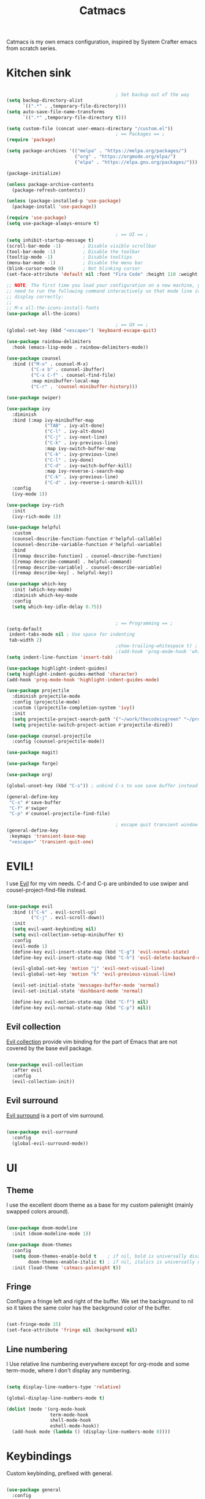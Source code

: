 #+title: Catmacs
#+PROPERTY: header-args:emacs-lisp :tangle ./emacs.d/init.el :mkdirp yes
#+EXPORT_FILE_NAME: README.md

Catmacs is my own emacs configuration, inspired by System Crafter emacs from scratch series.

* Kitchen sink

#+begin_src emacs-lisp

                                          ; Set backup out of the way
  (setq backup-directory-alist
        `((".*" . ,temporary-file-directory)))
  (setq auto-save-file-name-transforms
        `((".*" ,temporary-file-directory t)))

  (setq custom-file (concat user-emacs-directory "/custom.el"))
                                          ; == Packages == ;
  (require 'package)

  (setq package-archives '(("melpa" . "https://melpa.org/packages/")
                           ("org" . "https://orgmode.org/elpa/")
                           ("elpa" . "https://elpa.gnu.org/packages/")))

  (package-initialize)

  (unless package-archive-contents
    (package-refresh-contents))

  (unless (package-installed-p 'use-package)
    (package-install 'use-package))

  (require 'use-package)
  (setq use-package-always-ensure t)

                                          ; == UI == ;
  (setq inhibit-startup-message t)
  (scroll-bar-mode -1)        ; Disable visible scrollbar
  (tool-bar-mode -1)          ; Disable the toolbar
  (tooltip-mode -1)           ; Disable tooltips
  (menu-bar-mode -1)          ; Disable the menu bar
  (blink-cursor-mode 0)       ; Not blinking cursor
  (set-face-attribute 'default nil :font "Fira Code" :height 110 :weight 'semi-bold)

  ;; NOTE: The first time you load your configuration on a new machine, you'll
  ;; need to run the following command interactively so that mode line icons
  ;; display correctly:
  ;;
  ;; M-x all-the-icons-install-fonts
  (use-package all-the-icons)

                                          ; == UX == ;
  (global-set-key (kbd "<escape>") 'keyboard-escape-quit)

  (use-package rainbow-delimiters
    :hook (emacs-lisp-mode . rainbow-delimiters-mode))

  (use-package counsel
    :bind (("M-x" . counsel-M-x)
           ("C-x b" . counsel-ibuffer)
           ("C-x C-f" . counsel-find-file)
           :map minibuffer-local-map
           ("C-r" . 'counsel-minibuffer-history)))

  (use-package swiper)

  (use-package ivy
    :diminish
    :bind (:map ivy-minibuffer-map
                ("TAB" . ivy-alt-done)
                ("C-l" . ivy-alt-done)
                ("C-j" . ivy-next-line)
                ("C-k" . ivy-previous-line)
                :map ivy-switch-buffer-map
                ("C-k" . ivy-previous-line)
                ("C-l" . ivy-done)
                ("C-d" . ivy-switch-buffer-kill)
                :map ivy-reverse-i-search-map
                ("C-k" . ivy-previous-line)
                ("C-d" . ivy-reverse-i-search-kill))
    :config
    (ivy-mode 1))

  (use-package ivy-rich
    :init
    (ivy-rich-mode 1))

  (use-package helpful
    :custom
    (counsel-describe-function-function #'helpful-callable)
    (counsel-describe-variable-function #'helpful-variable)
    :bind
    ([remap describe-function] . counsel-describe-function)
    ([remap describe-command] . helpful-command)
    ([remap describe-variable] . counsel-describe-variable)
    ([remap describe-key] . helpful-key))

  (use-package which-key
    :init (which-key-mode)
    :diminish which-key-mode
    :config
    (setq which-key-idle-delay 0.75))


                                          ; == Programming == ;
  (setq-default
   indent-tabs-mode nil ; Use space for indenting
   tab-width 2)
                                          ;show-trailing-whitespace t) ; FIXME only show whitespace in prog mode
                                          ;(add-hook 'prog-mode-hook 'whitepace-mode)
  (setq indent-line-function 'insert-tab)

  (use-package highlight-indent-guides)
  (setq highlight-indent-guides-method 'character)
  (add-hook 'prog-mode-hook 'highlight-indent-guides-mode)

  (use-package projectile
    :diminish projectile-mode
    :config (projectile-mode)
    :custom ((projectile-completion-system 'ivy))
    :init
    (setq projectile-project-search-path '("~/work/thecodeisgreen" "~/prog"))
    (setq projectile-switch-project-action #'projectile-dired))

  (use-package counsel-projectile
    :config (counsel-projectile-mode))

  (use-package magit)

  (use-package forge)

  (use-package org)

  (global-unset-key (kbd "C-s")) ; unbind C-s to use save buffer instead

  (general-define-key
   "C-s" #'save-buffer
   "C-f" #'swiper
   "C-p" #'counsel-projectile-find-file)

                                          ; escape quit transient window
  (general-define-key
   :keymaps 'transient-base-map
   "<escape>" 'transient-quit-one)
#+end_src

* EVIL!
I use [[https://github.com/emacs-evil/evil][Evil]] for my vim needs. C-f and C-p are unbinded to use swiper and cousel-project-find-file instead.

#+begin_src emacs-lisp

  (use-package evil
    :bind (("C-k" . evil-scroll-up)
           ("C-j" . evil-scroll-down))
    :init
    (setq evil-want-keybinding nil)
    (setq evil-collection-setup-minibuffer t)
    :config
    (evil-mode 1)
    (define-key evil-insert-state-map (kbd "C-g") 'evil-normal-state)
    (define-key evil-insert-state-map (kbd "C-h") 'evil-delete-backward-char-and-join)

    (evil-global-set-key 'motion "j" 'evil-next-visual-line)
    (evil-global-set-key 'motion "k" 'evil-previous-visual-line)

    (evil-set-initial-state 'messages-buffer-mode 'normal)
    (evil-set-initial-state 'dashboard-mode 'normal)

    (define-key evil-motion-state-map (kbd "C-f") nil)
    (define-key evil-normal-state-map (kbd "C-p") nil))

#+end_src

** Evil collection
[[https://github.com/emacs-evil/evil-collection][Evil collection]] provide vim binding for the part of Emacs that are not covered by the base evil package.

#+begin_src emacs-lisp

  (use-package evil-collection
    :after evil
    :config
    (evil-collection-init))

#+end_src

** Evil surround
[[https://github.com/emacs-evil/evil-surround][Evil surround]] is a port of vim surround.

#+begin_src emacs-lisp

  (use-package evil-surround
    :config
    (global-evil-surround-mode))

#+end_src

* UI
** Theme
I use the excellent doom theme as a base for my custom palenight (mainly swapped colors around).

#+begin_src emacs-lisp

  (use-package doom-modeline
    :init (doom-modeline-mode 1))

  (use-package doom-themes
    :config
    (setq doom-themes-enable-bold t    ; if nil, bold is universally disabled
          doom-themes-enable-italic t) ; if nil, italics is universally disabled
    :init (load-theme 'catmacs-palenight t))

#+end_src

** Fringe
Configure a fringe left and right of the buffer. We set the background to nil so it takes the same color has the background color of the buffer.

#+begin_src emacs-lisp

  (set-fringe-mode 15)
  (set-face-attribute 'fringe nil :background nil)

#+end_src

** Line numbering
I Use relative line numbering everywhere except for org-mode and some term-mode, where I don't display any numbering.

#+begin_src emacs-lisp

  (setq display-line-numbers-type 'relative)

  (global-display-line-numbers-mode t)

  (dolist (mode '(org-mode-hook
                  term-mode-hook
                  shell-mode-hook
                  eshell-mode-hook))
    (add-hook mode (lambda () (display-line-numbers-mode 0))))
#+end_src

* Keybindings
Custom keybinding, prefixed with general.

#+begin_src emacs-lisp

  (use-package general
    :config
    (general-create-definer catmacs/leader-key
      :keymaps '(normal visual emacs)
      :prefix "SPC"))

  (catmacs/leader-key
    "ct" '(counsel-load-theme :which-key "choose theme")
    "cm" '(magit :which-key "magit")
    "x" '(counsel-M-x :which-key "M-x")
    "w" '(evil-window-map :which-key "window management")
    "l" '(lsp-command-map :which-key "lsp")
    "p" '(projectile-command-map :which-key "projectile"))

#+end_src

* UX
** Avy
[[http://github.com/abo-abo/avy][Avy]] is a easy motion inspired jump anywhere package.

#+begin_src emacs-lisp

  (use-package avy)

  (catmacs/leader-key
    "aa" '(avy-goto-line :which-key "avy line")
    "as" '(avy-goto-char :which-key "avy char")
    "ad" '(avy-goto-word-or-subword-1 :which-key "avy word"))

#+end_src

**  TODO Ace window

* Org Mode
** Configuration

#+begin_src emacs-lisp

  (defun catmacs/org-mode-setup ()
    (org-indent-mode 1)
                                          ;(variable-pitch-mode 1)
    (visual-line-mode 1))

  (use-package org
    :hook (org-mode . catmacs/org-mode-setup)
    :config
    (setq org-ellipsis " ▾"))

#+end_src

Adding bash and javascript to the org-babel loaded languages.

#+begin_src emacs-lisp

  (require 'ob-js)
  (org-babel-do-load-languages
   'org-babel-load-languages
   '((shell . t)
     (js . t)))

#+end_src

** Org template
Some shortcuts for the most used language, elisp, sh and javascript. Use it with ~<el~ + ~TAB~ to generate a source block.

#+begin_src emacs-lisp

  (add-to-list 'org-structure-template-alist '("el" . "src emacs-lisp"))
  (add-to-list 'org-structure-template-alist '("sh" . "src sh"))
  (add-to-list 'org-structure-template-alist '("js" . "src javascript"))
  (require 'org-tempo)

#+end_src

** Org bullets
Make bullet prettier.

#+begin_src emacs-lisp

  (use-package org-bullets
    :after org
    :hook (org-mode . org-bullets-mode)
    :custom
    (org-bullets-bullet-list '("◉" "○" "●" "○" "●" "○" "●")))

#+end_src

** Visual fill columns
Add some margin left and right of an org documents.

#+begin_src emacs-lisp
  (defun catmacs/org-mode-visual-fill ()
    (setq visual-fill-column-width 100
          visual-fill-column-center-text t)
    (visual-fill-column-mode 1))

  (use-package visual-fill-column
    :hook (org-mode . catmacs/org-mode-visual-fill))

#+end_src
   
* Development
** Language server protocol
IDE features are provided with languages servers and lsp-mode.

*** lsp-mode
lsp-mode connect to language server and give access to code completion, definition, references, refactoring and more.

#+begin_src emacs-lisp

  (defun catmacs/lsp-mode-setup ()
    (lsp-enable-which-key-intgration)
    (setq lsp-headerline-breadcrumb-segments '(path-up-to-project file symbols))
    (lsp-headerline-breadcrumb-mode))

  (use-package lsp-mode
    :commands (lsp lsp-deferred)
    :init (setq lsp-keymap-prefix "C-c l")
    :config 
    (lsp-enable-which-key-integration t)
    (define-key lsp-mode-map (kbd "C-c l") lsp-command-map)
    :hook ((lsp-mode  catmacs/lsp-mode-setup)
           (rjsx-mode . lsp-deferred)))

#+end_src

*** lsp-ivy

[[https://github.com/emacs-lsp/lsp-ivy][lsp-ivy]] Provide searching for symbol in project
Example of commands:

- =lsp-ivy-workspace-symbol= - Search for a symbol name in the current project workspace
- =lsp-ivy-global-workspace-symbol= - Search for a symbol name in all active project workspaces

#+begin_src emacs-lisp

  (use-package lsp-ivy)

#+end_src

** Languages configuration

*** Elisp
*** Javascript
**** Configuration

To use lsp with javascript, the =typescript-language-server= and =typescript= npm package must be available globally. To install it run:

#+begin_src sh :results replace drawer

  yarn global add typescript typescript-language-server

#+end_src

#+results:

FIXME: try to detect if a js file is jsx or not.
if yes use rjsx
else use js2-mode ?

#+begin_src emacs-lisp

  (use-package rjsx-mode
    :mode ("\\.jsx?$" . rjsx-mode)
    :config (setq js-indent-level 2))

#+end_src

**** Eslint

Run ~eslint --fix~ automatically when saving file.

#+begin_src emacs-lisp
  (defun catmacs/eslint-fix-file ()
    (interactive)
    (shell-command (concat "eslint --fix " (buffer-file-name))))

  (eval-after-load 'rjsx-mode
    '(add-hook 'rjsx-mode-hook
               (lambda ()
                 (add-hook 'after-save-hook #'catmacs/eslint-fix-file nil t))))

#+end_src

**** TODO Flycheck

**** TODO REPL

look into [[https://github.com/abicky/nodejs-repl.el][nodejs-repl]] 

*** TODO Typescript
*** TODO Haskell
*** TODO Purescript

** Company

#+begin_src emacs-lisp

  (use-package company
    :after lsp-mode
    :hook (lsp-mode . company-mode)
    :bind (:map company-active-map
                ("<tab>" . company-complete-selection))
    (:map lsp-mode-map
          ("<tab>" . company-indent-or-complete-common))
    :custom
   (company-minimum-prefix-length 1)
    (company-idle-delay 0.0))

  (use-package company-box
    :hook (company-mode . company-box-mode))

#+end_src
